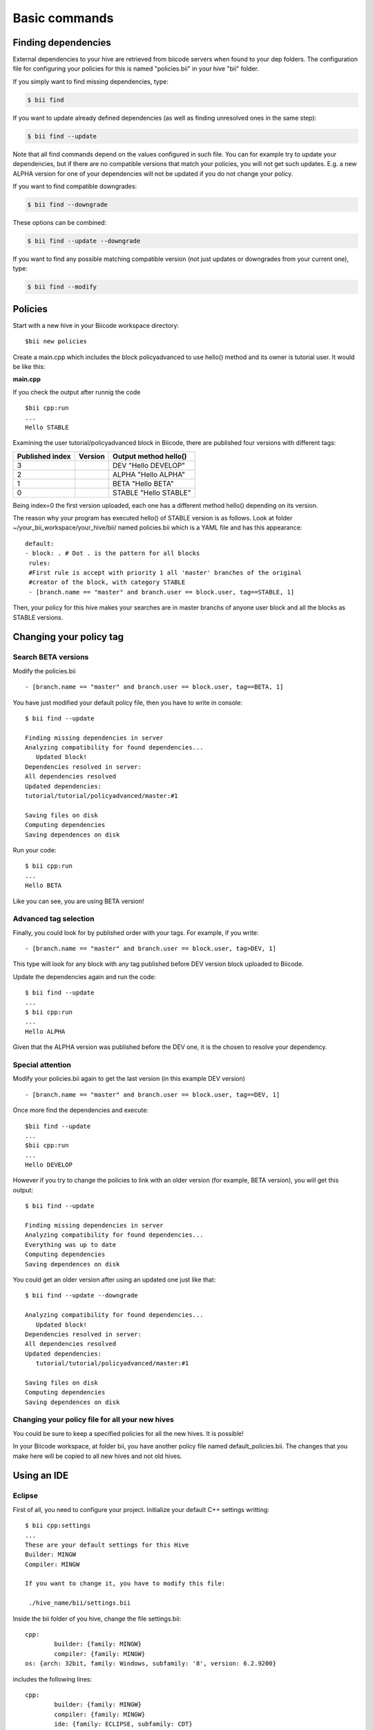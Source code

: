 Basic commands
==============

Finding dependencies
--------------------

External dependencies to your hive are retrieved from biicode servers when found to your dep folders. The configuration file for configuring your policies for this is named "policies.bii" in your hive "bii" folder. 

If you simply want to find missing dependencies, type:

.. code-block:: bash

	$ bii find

If you want to update already defined dependencies (as well as finding unresolved ones in the same step): 

.. code-block:: bash

	$ bii find --update

Note that all find commands depend on the values configured in such file. You can for example try to update your dependencies, but if there are no compatible versions that match your policies, you will not get such updates. E.g. a new ALPHA version for one of your dependencies will not be updated if you do not change your policy.

If you want to find compatible downgrades:

.. code-block:: bash

	$ bii find --downgrade

These options can be combined:

.. code-block:: bash

	$ bii find --update --downgrade

If you want to find any possible matching compatible version (not just updates or downgrades from your current one), type:

.. code-block:: bash

	$ bii find --modify

.. _filefilter:


Policies
--------

Start with a new hive in your Biicode workspace directory: ::

	$bii new policies

Create a main.cpp which includes the block policyadvanced to use hello() method and its owner is tutorial user. It would be like this:

**main.cpp**

.. code-block:: cpp
	:linenos:

	#include "tutorial/policyadvanced/hello.h"
	 
	int main(void){
	   hello();
	   return 1;
	}

If you check the output after runnig the code ::

	$bii cpp:run
	...
	Hello STABLE

Examining the user tutorial/policyadvanced block in Biicode, there are published four versions with different tags:

================	========== 	====================================
Published index 	Version 	Output method hello() 
================	========== 	====================================
3	 				DEV	    	"Hello DEVELOP"
2	 				ALPHA	    "Hello ALPHA"
1	 				BETA		"Hello BETA"
0	 				STABLE		"Hello STABLE"
================	========== 	====================================

Being index=0 the first version uploaded, each one has a different method hello() depending on its version.

The reason why your program has executed hello() of STABLE version is as follows. Look at folder  ~/your_bii_workspace/your_hive/bii/ named policies.bii which is a YAML file and has this appearance: ::

	default:
	- block: . # Dot . is the pattern for all blocks
	 rules:
	 #First rule is accept with priority 1 all 'master' branches of the original
	 #creator of the block, with category STABLE
	 - [branch.name == "master" and branch.user == block.user, tag==STABLE, 1]

Then, your policy for this hive makes your searches are in master branchs of anyone user block and all the blocks as STABLE versions.

Changing your policy tag
------------------------

Search BETA versions
^^^^^^^^^^^^^^^^^^^^

Modify the policies.bii ::

 - [branch.name == "master" and branch.user == block.user, tag==BETA, 1]

You have just modified your default policy file, then you have to write in console: ::

	$ bii find --update

	Finding missing dependencies in server
	Analyzing compatibility for found dependencies...
	   Updated block!
	Dependencies resolved in server:
	All dependencies resolved
	Updated dependencies:
	tutorial/tutorial/policyadvanced/master:#1

	Saving files on disk
	Computing dependencies
	Saving dependences on disk

Run your code: ::

	$ bii cpp:run
	...
	Hello BETA

Like you can see, you are using BETA version!

Advanced tag selection
^^^^^^^^^^^^^^^^^^^^^^

Finally, you could look for by published order with your tags. For example, if you write: ::

	- [branch.name == "master" and branch.user == block.user, tag>DEV, 1]

This type will look for any block with any tag published before DEV version block uploaded to Biicode.

Update the dependencies again and run the code: ::

	$ bii find --update
	...
	$ bii cpp:run
	...
	Hello ALPHA

Given that the ALPHA version was published before the DEV one, it is the chosen to resolve your dependency.

Special attention
^^^^^^^^^^^^^^^^^

Modify your policies.bii again to get the last version (in this example DEV version) ::

	- [branch.name == "master" and branch.user == block.user, tag==DEV, 1]

Once more find the dependencies and execute: ::

	$bii find --update
	...
	$bii cpp:run
	...
	Hello DEVELOP

However if you try to change the policies to link with an older version (for example, BETA version), you will get this output: ::

	$ bii find --update

	Finding missing dependencies in server
	Analyzing compatibility for found dependencies...
	Everything was up to date
	Computing dependencies
	Saving dependences on disk

You could get an older version after using an updated one just like that: ::

	$ bii find --update --downgrade

	Analyzing compatibility for found dependencies...
	   Updated block!
	Dependencies resolved in server:
	All dependencies resolved
	Updated dependencies:
	   tutorial/tutorial/policyadvanced/master:#1

	Saving files on disk
	Computing dependencies
	Saving dependences on disk

Changing your policy file for all your new hives
^^^^^^^^^^^^^^^^^^^^^^^^^^^^^^^^^^^^^^^^^^^^^^^^

You could be sure to keep a specified policies for all the new hives. It is possible!

In your Biicode workspace, at folder bii, you have another policy file named default_policies.bii. The changes that you make here will be copied to all new hives and not old hives.


Using an IDE
-------------

Eclipse
^^^^^^^

First of all, you need to configure your project. Initialize your default C++ settings writting: ::

	$ bii cpp:settings
	...
	These are your default settings for this Hive
	Builder: MINGW
	Compiler: MINGW
	 
	If you want to change it, you have to modify this file:
	 
	 ./hive_name/bii/settings.bii

Inside the bii  folder of you hive, change the file settings.bii: ::

	cpp:
		builder: {family: MINGW}
		compiler: {family: MINGW}
	os: {arch: 32bit, family: Windows, subfamily: '8', version: 6.2.9200}

includes the following lines: ::

	cpp:
		builder: {family: MINGW}
		compiler: {family: MINGW}
		ide: {family: ECLIPSE, subfamily: CDT}
		build_type: debug
	os: {arch: 32bit, family: Windows, subfamily: '8', version: 6.2.9200}

Now, copy the code from your hello word tutorial into the block folder and write.Now, if you configure the project with these settings, the output in the console would be: ::

	$ bii cpp:configure

	...

	invoking cmake -G "Eclipse CDT4 - MinGW Makefiles" -Wno-dev ../src
	-- The C compiler identification is GNU 4.6.2
	-- The CXX compiler identification is GNU 4.6.2
	-- Could not determine Eclipse version, assuming at least 3.6 (Helios). Adjust CMAKE_ECLIPSE_VERSION if this is wrong.
	-- Check for working C compiler: C:/MinGW/bin/gcc.exe
	-- Check for working C compiler: C:/MinGW/bin/gcc.exe -- works
	-- Detecting C compiler ABI info
	-- Detecting C compiler ABI info - done
	-- Check for working CXX compiler: C:/MinGW/bin/g++.exe
	-- Check for working CXX compiler: C:/MinGW/bin/g++.exe -- works
	-- Detecting CXX compiler ABI info
	-- Detecting CXX compiler ABI info - done
	-- Configuring done
	-- Generating done
	-- Build files have been written to: [hive_build_folder]

if you write ``$ bii cpp:run``, you will see the following message: ::

	invoking cmake -G "Eclipse CDT4 - MinGW Makefiles" -Wno-dev ../src
	-- Could not determine Eclipse version, assuming at least 3.6 (Helios). Adjust CMAKE_ECLIPSE_VERSION if this is wrong.
	-- Configuring done
	-- Generating done
	-- Build files have been written to: [hive_build_folder]
	[!] You have configured an IDE setup
	[!] Use ECLIPSE to build your project
	[!] Use ECLIPSE to run your project

Note: when you define other IDE type, you have to compile and execute with this new one as indicated in the last two lines of the output console.

Finally, you are ready to open your project with Eclipse. The first step is to import the project:

#. File > import...
#. general > Existing Projects into Workspace and clic next.
#. Select root directory:  find the build folder of your hive and click accept.
#. Into the projects box, you should see a project already selected. Click finish

Now you have your project in eclipse workspace with a following folder tree like this:

.. image:: _static/img/eclipse_tree.png

For this tutorial our user name is tutorial and our block name is eclipse.

If you want to add any file, just click right mouse button on the folder on your block and create a new file

You only have to change the run configuration, for this:

#. Right click on your_blockname@build.
#. Run As > Run Configurations
#. New launch configuration
#. In the Application C/C++ box insert .../blockname/bin/username_blockname_main.exe
#. Click on Arguments tab.
#. In Working directory section clieck on File System
#. Select .../blockname/bin folder
#. Click on Run button.

And this is all you need to work as usual in eclipse.


Microsoft Visual Studio
^^^^^^^^^^^^^^^^^^^^^^^

First of all, you need to inicialize your default C++ settings with the following command: ::

	$ bii cpp:settings 
	... 
	These are your default settings for this Hive 

	Builder: MINGW
	Compiler: MINGW
	 
	If you want to change it, you have to modify this file:
	 
	  ./hive_name/bii/settings.bii

The settings.bii is a YAML file which contains: ::

	cpp:
	  builder: {family: MINGW}
	  compiler: {family: MINGW}
	os: {arch: 32bit, family: Windows, subfamily: '7', version: 6.1.7601}

If you want change your IDE to build your project with Visual Studio you should add the following command line and take care with the spaces you write because it must be written perfect (look at builder and compiler definitions lines): ::

	cpp:
	  ide: {family: VISUAL, version: 10.0}
	  builder: {family: MINGW}
	  compiler: {family: MINGW}
	os: {arch: 32bit, family: Windows, subfamily: '7', version: 6.1.7601}

Now, copy the code from your hello word tutorial into the block folder. You just choose Visual Studio as IDE with the version 10.0, i.e Visual Studio 2010. Now, if you configure the project with these settings, the output in the console would be: ::

	$bii cpp:configure

	...

	invoking cmake  -G "Visual Studio 10" -Wno-dev ../src
	-- The C compiler identification is MSVC 16.0.40219.1
	-- The CXX compiler identification is MSVC 16.0.40219.1
	-- Check for working C compiler using: Visual Studio 10
	-- Check for working C compiler using: Visual Studio 10 -- works
	-- Detecting C compiler ABI info
	-- Detecting C compiler ABI info - done
	-- Check for working CXX compiler using: Visual Studio 10
	-- Check for working CXX compiler using: Visual Studio 10 -- works
	-- Detecting CXX compiler ABI info
	-- Detecting CXX compiler ABI info - done
	-- Configuring done
	-- Generating done
	-- Build files have been written to: [hive_build_folder]

If you write $ bii cpp:run, you will see the following message: ::

	invoking cmake  -G "Visual Studio 10" -Wno-dev ../src
	-- Configuring done
	-- Generating done
	-- Build files have been written to: [hive_build_folder]
	[!] You have configured an IDE setup
	[!] Use VISUAL to build your project
	[!] Use VISUAL to run your project

Note: when you define other IDE type, you have to compile and execute with this new one as indicated in the last two lines of the output console.
 
Finally, you are ready to open your project with Visual Studio. Just run the .sln file inside the build folder of your hive and will open a project with the following folder structure. Your code is located in the third folder:

.. image:: _static/img/visual_studio_tree.jpg

